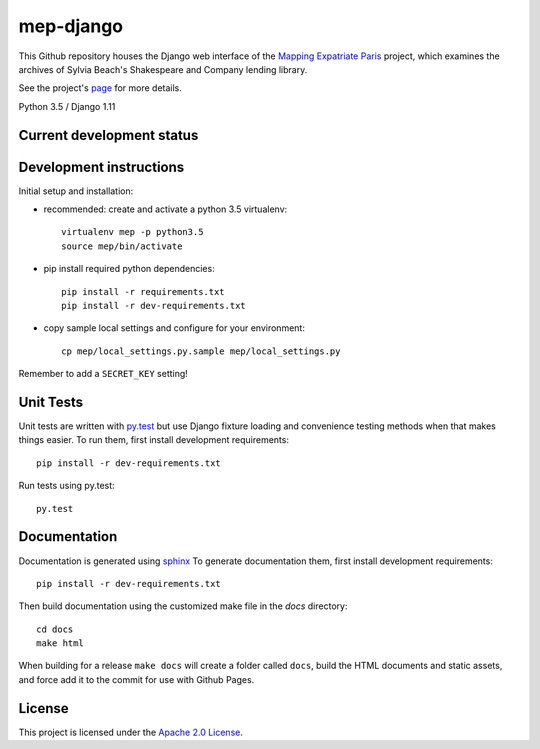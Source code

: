 
mep-django
==========

.. sphinx-start-marker-do-not-remove


This Github repository houses the Django web interface of the `Mapping Expatriate
Paris <https://github.com/Princeton-CDH/mapping-expatriate-paris>`_ project, which
examines the archives of Sylvia Beach's Shakespeare and Company lending library.

See the project's `page <http://mep.princeton.edu/>`_ for more details.

Python 3.5 / Django 1.11

.. image:: https://travis-ci.org/Princeton-CDH/mep-django.svg?branch=develop
    :target: https://travis-ci.org/Princeton-CDH/mep-django
    :alt: Build status

.. image:: https://codecov.io/gh/Princeton-CDH/mep-django/branch/develop/graph/badge.svg
    :target: https://codecov.io/gh/Princeton-CDH/mep-django/branch/develop
    :alt: Code coverage

.. image:: https://landscape.io/github/Princeton-CDH/mep-django/develop/landscape.svg?style=flat
   :target: https://landscape.io/github/Princeton-CDH/mep-django/develop
   :alt: Code Health

Current development status
--------------------------

.. image:: https://badge.waffle.io/Princeton-CDH/mep-django.svg?label=development+in+progress&title=In+Progress
    :target: http://waffle.io/Princeton-CDH/mep-django
    :alt: In Progress
.. image:: https://badge.waffle.io/Princeton-CDH/mep-django.svg?label=development+complete&title=Development+Complete
    :target: http://waffle.io/Princeton-CDH/mep-django
    :alt: Development Complete
.. image:: https://badge.waffle.io/Princeton-CDH/mep-django.svg?label=awaiting+testing&title=Awaiting+Testing
    :target: http://waffle.io/Princeton-CDH/mep-django
    :alt: Awaiting Testing

Development instructions
------------------------

Initial setup and installation:

- recommended: create and activate a python 3.5 virtualenv::


    virtualenv mep -p python3.5
    source mep/bin/activate

- pip install required python dependencies::


    pip install -r requirements.txt
    pip install -r dev-requirements.txt

- copy sample local settings and configure for your environment::


    cp mep/local_settings.py.sample mep/local_settings.py

Remember to add a ``SECRET_KEY`` setting!


Unit Tests
----------

Unit tests are written with `py.test <http://doc.pytest.org/>`__ but use
Django fixture loading and convenience testing methods when that makes
things easier. To run them, first install development requirements::

    pip install -r dev-requirements.txt

Run tests using py.test::

    py.test

Documentation
-------------

Documentation is generated using `sphinx <http://www.sphinx-doc.org/>`__
To generate documentation them, first install development requirements::

    pip install -r dev-requirements.txt

Then build documentation using the customized make file in the `docs`
directory::

    cd docs
    make html

When building for a release ``make docs`` will create a folder called ``docs``,
build the HTML documents and static assets, and force add it to the commit for
use with Github Pages.

License
-------
This project is licensed under the `Apache 2.0 License <https://github.com/Princeton-CDH/mep-django/blob/master/LICENSE>`_.
